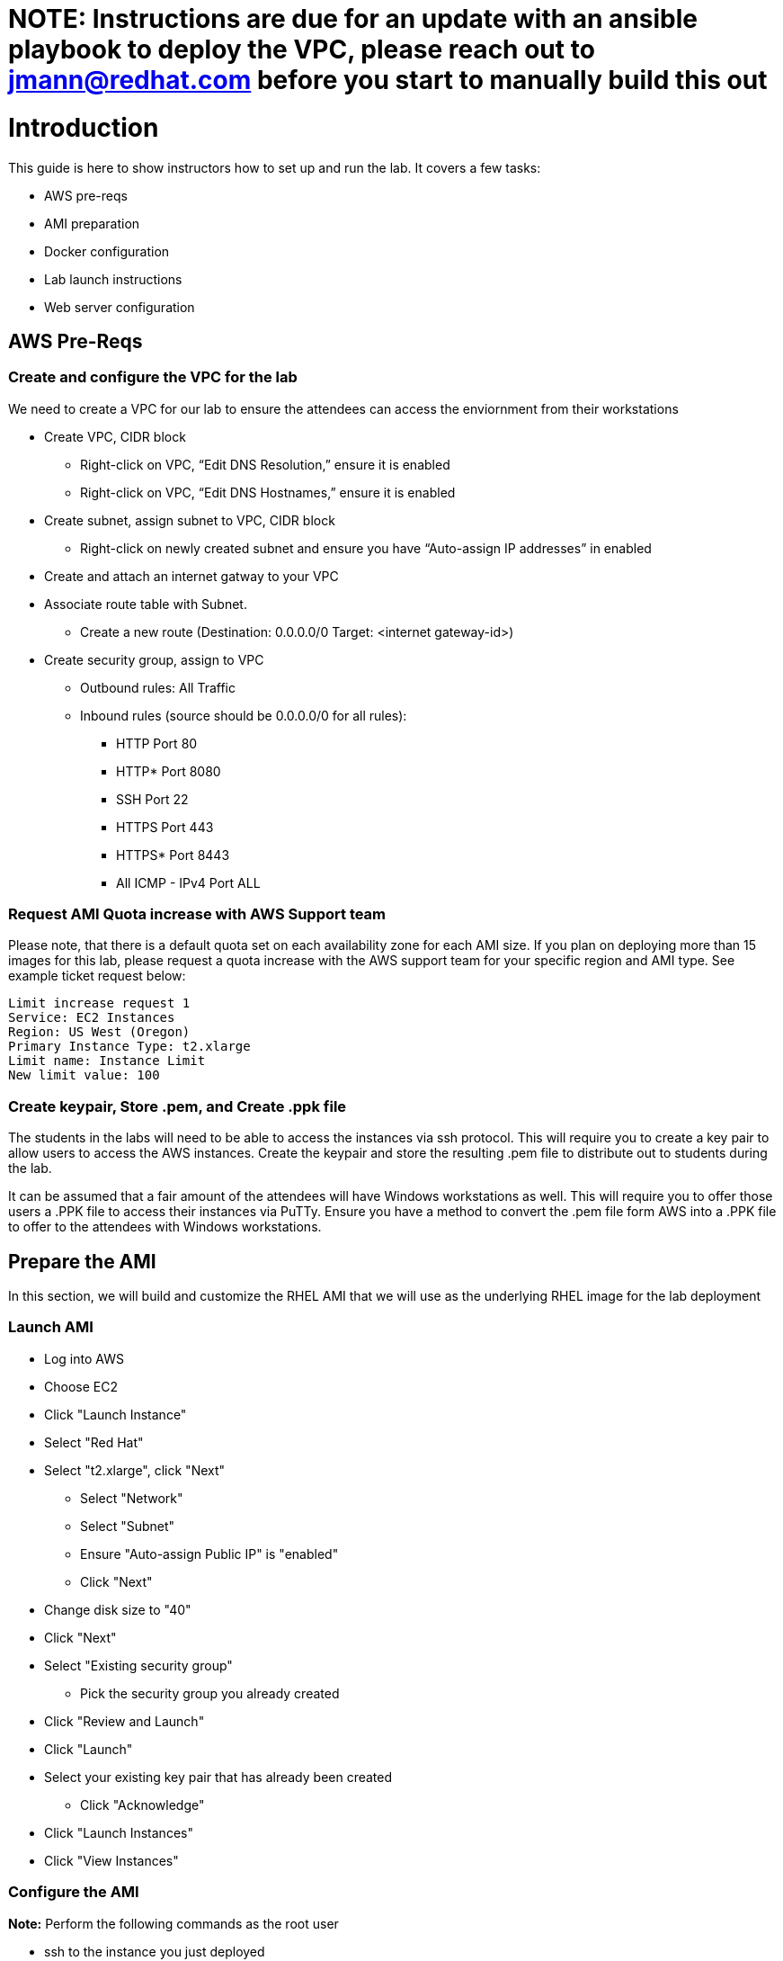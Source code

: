 
# **NOTE:** Instructions are due for an update with an ansible playbook to deploy the VPC, please reach out to jmann@redhat.com before you start to manually build this out

# Introduction

This guide is here to show instructors how to set up and run the lab.  It covers a few tasks:

* AWS pre-reqs
* AMI preparation
* Docker configuration
* Lab launch instructions
* Web server configuration

## AWS Pre-Reqs

### Create and configure the VPC for the lab

We need to create a VPC for our lab to ensure the attendees can access the enviornment from their workstations

* Create VPC, CIDR block
** Right-click on VPC, “Edit DNS Resolution,” ensure it is enabled
** Right-click on VPC, “Edit DNS Hostnames,” ensure it is enabled
* Create subnet, assign subnet to VPC, CIDR block
** Right-click on newly created subnet and ensure you have “Auto-assign IP addresses” in enabled
* Create and attach an internet gatway to your VPC
* Associate route table with Subnet. 
** Create a new route (Destination: 0.0.0.0/0 Target: <internet gateway-id>)
* Create security group, assign to VPC
** Outbound rules: All Traffic
** Inbound rules (source should be 0.0.0.0/0 for all rules):
*** HTTP Port 80
*** HTTP* Port 8080
*** SSH Port 22
*** HTTPS Port 443
*** HTTPS* Port 8443
*** All ICMP - IPv4 Port ALL

### Request AMI Quota increase with AWS Support team

Please note, that there is a default quota set on each availability zone for each AMI size. If you plan on deploying more than 15 images for this lab, please request a quota increase with the AWS support team for your specific region and AMI type. See example ticket request below:

```
Limit increase request 1
Service: EC2 Instances
Region: US West (Oregon)
Primary Instance Type: t2.xlarge
Limit name: Instance Limit
New limit value: 100
```
### Create keypair, Store .pem, and Create .ppk file

The students in the labs will need to be able to access the instances via ssh protocol. This will require you to create a key pair to allow users to access the AWS instances. Create the keypair and store the resulting .pem file to distribute out to students during the lab.

It can be assumed that a fair amount of the attendees will have Windows workstations as well. This will require you to offer those users a .PPK file to access their instances via PuTTy. Ensure you have a method to convert the .pem file form AWS into a .PPK file to offer to the attendees with Windows workstations.

## Prepare the AMI

In this section, we will build and customize the RHEL AMI that we will use as the underlying RHEL image for the lab deployment

### Launch AMI

* Log into AWS
* Choose EC2
* Click "Launch Instance"
* Select "Red Hat"
* Select "t2.xlarge", click "Next"
 - Select "Network"
 - Select "Subnet"
 - Ensure "Auto-assign Public IP" is "enabled"
 - Click "Next"
* Change disk size to "40"
* Click "Next"
* Select "Existing security group"
 - Pick the security group you already created
* Click "Review and Launch"
* Click "Launch"
* Select your existing key pair that has already been created
 - Click "Acknowledge"
* Click "Launch Instances"
* Click "View Instances"

### Configure the AMI

**Note:** Perform the following commands as the root user

* ssh to the instance you just deployed

```
ssh -i <KEY PAIR NAME HERE>.pem ec2-user@<aws-public-hostname>.amazonaws.com"
```

* You will need to subscribe to Red Hat CDN. You'll need to use a Red Hat account that has the appropriate permissions/subscriptions available.

```
# subscription-manager register
# subscription-manager list --available --matches 'Red Hat OpenShift Enterprise Infrastructure'
# subscription-manager attach --pool 8a85f9XXXXXXXXXXXX
# subscription-manager repos --enable="rhel-7-server-rpms" --enable="rhel-7-server-extras-rpms" --enable="rhel-7-server-ose-3.6-rpms" --enable="rhel-7-fast-datapath-rpms"
```

* Install auxiliary packages used in the lab:

```
# yum -y install ansible python-devel git wget firewalld docker bash-completion"
```

* Install the development tools: 

```
# yum groupinstall -y "Development Tools""
```

* Configure Docker

```
sed -i '/OPTIONS=.*/c\OPTIONS="--selinux-enabled --insecure-registry 172.30.0.0/16"' /etc/sysconfig/docker
systemctl daemon-reload
systemctl restart docker
systemctl enable docker
groupadd docker
usermod -aG docker ec2-user
reboot
```

* Configure Firewalld

```
systemctl restart firewalld

firewall-cmd --permanent --new-zone dockerc
firewall-cmd --permanent --zone dockerc --add-source 172.17.0.0/16
firewall-cmd --permanent --zone dockerc --add-port 8443/tcp
firewall-cmd --permanent --zone dockerc --add-port 53/udp
firewall-cmd --permanent --zone dockerc --add-port 8053/udp
firewall-cmd --permanent --zone public  --add-port=8443/tcp
firewall-cmd --permanent --zone public  --add-port=80/tcp
firewall-cmd --permanent --zone public  --add-port=53/tcp
firewall-cmd --permanent --zone public  --add-port=53/udp
firewall-cmd --permanent --zone public  --add-port=80/tcp
firewall-cmd --permanent --zone public  --add-port=443/tcp
firewall-cmd --permanent --zone public  --add-port=2379/tcp
firewall-cmd --permanent --zone public  --add-port=2380/tcp
firewall-cmd --permanent --zone public  --add-port=4789/udp
firewall-cmd --permanent --zone public  --add-port=8053/tcp
firewall-cmd --permanent --zone public  --add-port=8053/udp
firewall-cmd --permanent --zone public  --add-port=8443/tcp
firewall-cmd --permanent --zone public  --add-port=8444/tcp
firewall-cmd --permanent --zone public  --add-port=10250/tcp

firewall-cmd --reload
```


**Note:** Exit the root user, perform the rest of the commands as a regular user:

* Get the latest "oc" client.

```
wget https://github.com/openshift/origin/releases/download/v3.6.0/openshift-origin-client-tools-v3.6.0-c4dd4cf-linux-64bit.tar.gz
tar xzvf openshift-origin-client-tools-v3.6.0-c4dd4cf-linux-64bit.tar.gz
sudo cp openshift-origin-client-tools-v3.6.0-c4dd4cf-linux-64bit/oc /usr/sbin/
sudo rm -rf openshift-origin-client*
```

* Meet the requirements of "oc cluster up"
 
```
sudo sysctl -w net.ipv4.ip_forward=1
```

* Clone the lab repo: 

```
git clone https://github.com/mannimal/aws-loft-2017-container-lab.git
chmod +x /home/ec2-user/aws-loft-2017-container-lab/scripts/host/start-oc.sh
chmod +x /home/ec2-user/aws-loft-2017-container-lab/scripts/host/cleanup-oc.sh
mv /home/ec2-user/aws-loft-2017-container-lab/scripts/host/start-oc.sh ~
mv /home/ec2-user/aws-loft-2017-container-lab/scripts/host/cleanup-oc.sh ~
```

* Start the cluster to cache the iamges.

```
./start-oc.sh
sudo rm -rf /home/ec2-user/aws-loft-2017-container-lab
```

* Test the deployment by attempting to access the OpenShift web UI via the public FQDN displayed in the "./start-oc.sh" output. If you can access the OCP web UI, you are ready to move on to the next step.

### Create AMI

* In AWS console right click on the instance you just configured.
 - Choose "Image", and then "Create Image"
 - Provide an "Image Name", "Image Description", Click "Create Image"

## Set up a web server for the students

* Use the same AMI launch sequence for a lightweight apache web server
* Install httpd, start and enable the service
* Copy the lab private key to the web server and make available via http
* May want to add AWS termination protection on this to make sure noone blows it away

## Launch the VMs for the students

The following section details how to pull down and edit the Ansible playbooks to launch the lab for an event at scale.

* Clone the repository to your local workstation. This repo contains the Ansible playbooks we will use to deploy the lab.

```
git clone -b AWS-OCP-LAB https://github.com/mann1mal/managing-ocp-install-beyond
cd managing-ocp-install-beyond/
```
* Make a copy of the "my_secrets" playbook. We will cusotmize this playbook to allow us to launch to lab for the students at scale.

```
cp my_secrets.yml <my-username>.yml
```

** Fill out the variables in the newly copied "my_secrets" file. The following variables in the file need to be defined in order to launch the lab:

* See below for explanation of "non-obvious" variables:
 - The "*student_count*" variable is the number of instances you wish to deploy. 
 - The "*lab_user*" variable is simply the name appended at the front of the public DNS name. For instance, if I use "*student*" for "*lab_user*," the public DNS name will look like "*student-<x>.your.domain.com*." 
 - The "*aws_az_1*" variable is the Availability Zone we intend to deploy in the exercise
 - The "*tower_ami_id*" variable is the AMI ID for the RHEL image we created ealier in the exercise.
 - The "*domain_name*" variable is the domain we intend to use to assign FQDNs to the instances.

```
ec2_access_key:
ec2_secret_key:

aws_key_name:
lab_user:
student_count:

aws_vpc_name: 
aws_route_table:
aws_subnet_id:
aws_region:
aws_sec_group:
aws_vpc_name:
aws_vpc_cidr_block:
aws_subnet_cidr:
aws_subnet_name:
aws_az_1:

domain_name:

tower_inst_type: 
tower_ami_id:
```

* launch the playbook

```
ansible-playbook -v -e @<my-username>.yml aws_lab_launch.yml
```

* log into the AWS vm and start the lab

```
ssh -i /path/to/.pem ec2-user@student-<x>.ocp-lab.sysdeseng.com
```
**Note:** FQDN will be dependent on the domain you provide in the Ansible playbook

Each VM is assigned a public DNS name.  Log in with your student ID substituted in the the DNS name above

## References

* https://github.com/openshift/origin/blob/master/docs/cluster_up_down.md
* https://access.redhat.com/documentation/en-us/openshift_container_platform/3.6/html/installation_and_configuration/installing-a-cluster#install-config-install-host-preparation
